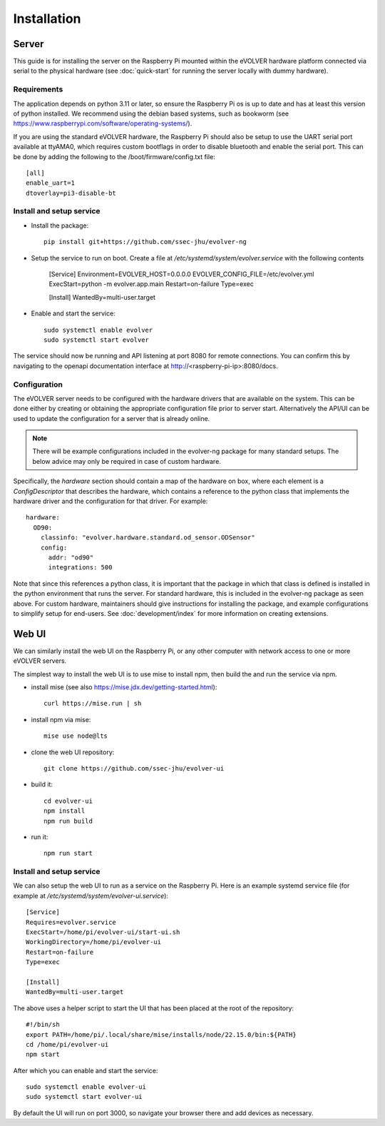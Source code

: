 Installation
============

Server
------

This guide is for installing the server on the Raspberry Pi mounted within the
eVOLVER hardware platform connected via serial to the physical hardware (see
:doc:`quick-start` for running the server locally with dummy hardware).

Requirements
~~~~~~~~~~~~

The application depends on python 3.11 or later, so ensure the Raspberry Pi os
is up to date and has at least this version of python installed. We recommend
using the debian based systems, such as bookworm
(see https://www.raspberrypi.com/software/operating-systems/).

If you are using the standard eVOLVER hardware, the Raspberry Pi should also be
setup to use the UART serial port available at ttyAMA0, which requires custom
bootflags in order to disable bluetooth and enable the serial port. This can be
done by adding the following to the /boot/firmware/config.txt file::

    [all]
    enable_uart=1
    dtoverlay=pi3-disable-bt

Install and setup service
~~~~~~~~~~~~~~~~~~~~~~~~~

* Install the package::

    pip install git+https://github.com/ssec-jhu/evolver-ng

* Setup the service to run on boot. Create a file at
  `/etc/systemd/system/evolver.service` with the following contents

    [Service]
    Environment=EVOLVER_HOST=0.0.0.0 EVOLVER_CONFIG_FILE=/etc/evolver.yml
    ExecStart=python -m evolver.app.main
    Restart=on-failure
    Type=exec


    [Install]
    WantedBy=multi-user.target

* Enable and start the service::

    sudo systemctl enable evolver
    sudo systemctl start evolver

The service should now be running and API listening at port 8080 for remote
connections. You can confirm this by navigating to the openapi documentation
interface at http://<raspberry-pi-ip>:8080/docs.

Configuration
~~~~~~~~~~~~~

The eVOLVER server needs to be configured with the hardware drivers that are
available on the system. This can be done either by creating or obtaining the
appropriate configuration file prior to server start. Alternatively the API/UI
can be used to update the configuration for a server that is already online.

.. note::
    There will be example configurations included in the evolver-ng package for
    many standard setups. The below advice may only be required in case of
    custom hardware.

Specifically, the `hardware` section should contain a map of the hardware on
box, where each element is a `ConfigDescriptor` that describes the hardware,
which contains a reference to the python class that implements the hardware
driver and the configuration for that driver. For example::

    hardware:
      OD90:
        classinfo: "evolver.hardware.standard.od_sensor.ODSensor"
        config:
          addr: "od90"
          integrations: 500

Note that since this references a python class, it is important that the package
in which that class is defined is installed in the python environment that runs
the server. For standard hardware, this is included in the evolver-ng package as
seen above. For custom hardware, maintainers should give instructions for
installing the package, and example configurations to simplify setup for
end-users. See :doc:`development/index` for more information on creating
extensions.

Web UI
------

We can similarly install the web UI on the Raspberry Pi, or any other computer
with network access to one or more eVOLVER servers.

The simplest way to install the web UI is to use mise to install npm, then build
the and run the service via npm.

* install mise (see also https://mise.jdx.dev/getting-started.html)::

    curl https://mise.run | sh

* install npm via mise::

    mise use node@lts

* clone the web UI repository::

    git clone https://github.com/ssec-jhu/evolver-ui

* build it::

    cd evolver-ui
    npm install
    npm run build

* run it::

    npm run start

Install and setup service
~~~~~~~~~~~~~~~~~~~~~~~~~

We can also setup the web UI to run as a service on the Raspberry Pi. Here is an
example systemd service file (for example at `/etc/systemd/system/evolver-ui.service`)::

  [Service]
  Requires=evolver.service
  ExecStart=/home/pi/evolver-ui/start-ui.sh
  WorkingDirectory=/home/pi/evolver-ui
  Restart=on-failure
  Type=exec

  [Install]
  WantedBy=multi-user.target

The above uses a helper script to start the UI that has been placed at the root
of the repository::

  #!/bin/sh
  export PATH=/home/pi/.local/share/mise/installs/node/22.15.0/bin:${PATH}
  cd /home/pi/evolver-ui
  npm start

After which you can enable and start the service::

    sudo systemctl enable evolver-ui
    sudo systemctl start evolver-ui

By default the UI will run on port 3000, so navigate your browser there and add
devices as necessary.